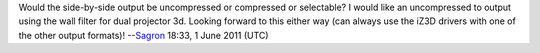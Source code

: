 Would the side-by-side output be uncompressed or compressed or selectable? I would like an uncompressed to output using the wall filter for dual projector 3d. Looking forward to this either way (can always use the iZ3D drivers with one of the other output formats)! --`Sagron <User:Sagron>`__ 18:33, 1 June 2011 (UTC)
